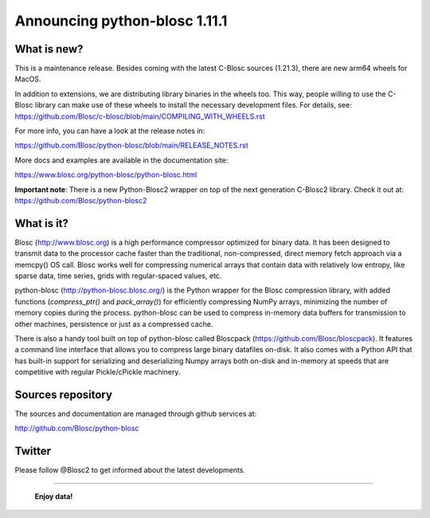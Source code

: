 ==============================
Announcing python-blosc 1.11.1
==============================

What is new?
============

This is a maintenance release.  Besides coming with the latest C-Blosc
sources (1.21.3), there are new arm64 wheels for MacOS.

In addition to extensions, we are distributing library
binaries in the wheels too.  This way, people willing to use the C-Blosc
library can make use of these wheels to install the necessary development
files.  For details, see:
https://github.com/Blosc/c-blosc/blob/main/COMPILING_WITH_WHEELS.rst

For more info, you can have a look at the release notes in:

https://github.com/Blosc/python-blosc/blob/main/RELEASE_NOTES.rst

More docs and examples are available in the documentation site:

https://www.blosc.org/python-blosc/python-blosc.html

**Important note**: There is a new Python-Blosc2 wrapper
on top of the next generation C-Blosc2 library.  Check it out at:
https://github.com/Blosc/python-blosc2

What is it?
===========

Blosc (http://www.blosc.org) is a high performance compressor optimized
for binary data.  It has been designed to transmit data to the processor
cache faster than the traditional, non-compressed, direct memory fetch
approach via a memcpy() OS call.  Blosc works well for compressing
numerical arrays that contain data with relatively low entropy, like
sparse data, time series, grids with regular-spaced values, etc.

python-blosc (http://python-blosc.blosc.org/) is the Python wrapper for
the Blosc compression library, with added functions (`compress_ptr()`
and `pack_array()`) for efficiently compressing NumPy arrays, minimizing
the number of memory copies during the process.  python-blosc can be
used to compress in-memory data buffers for transmission to other
machines, persistence or just as a compressed cache.

There is also a handy tool built on top of python-blosc called Bloscpack
(https://github.com/Blosc/bloscpack). It features a command line
interface that allows you to compress large binary datafiles on-disk.
It also comes with a Python API that has built-in support for
serializing and deserializing Numpy arrays both on-disk and in-memory at
speeds that are competitive with regular Pickle/cPickle machinery.


Sources repository
==================

The sources and documentation are managed through github services at:

http://github.com/Blosc/python-blosc


Twitter
=======

Please follow @Blosc2 to get informed about the latest developments.


----

  **Enjoy data!**


.. Local Variables:
.. mode: rst
.. coding: utf-8
.. fill-column: 72
.. End:
.. vim: set tw=72:
